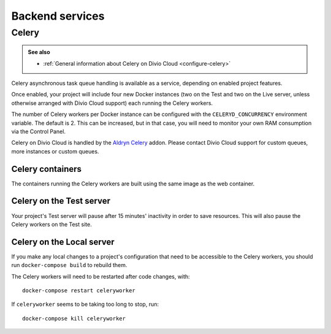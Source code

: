 .. _backend-services:

Backend services
==================

.. _celery:

Celery
------

..  admonition:: See also

    * :ref:`General information about Celery on Divio Cloud <configure-celery>`

Celery asynchronous task queue handling is available as a service, depending on
enabled project features.

Once enabled, your project will include four new Docker instances (two on the
Test and two on the Live server, unless otherwise arranged with Divio Cloud
support) each running the Celery workers.

The number of Celery workers per Docker instance can be configured with the
``CELERYD_CONCURRENCY`` environment variable. The default is 2. This can be
increased, but in that case, you will need to monitor your own RAM consumption
via the Control Panel.

Celery on Divio Cloud is handled by the `Aldryn Celery
<https://github.com/aldryn/aldryn-celery/blob/master/aldryn_config.py>`_ addon.
Please contact Divio Cloud support for custom queues, more instances or custom
queues.


Celery containers
~~~~~~~~~~~~~~~~~

The containers running the Celery workers are built using the same image as the
web container.


Celery on the Test server
~~~~~~~~~~~~~~~~~~~~~~~~~

Your project's Test server will pause after 15 minutes' inactivity in order to
save resources. This will also pause the Celery workers on the Test site.


Celery on the Local server
~~~~~~~~~~~~~~~~~~~~~~~~~~

If you make any local changes to a project's configuration that need to be
accessible to the Celery workers, you should run ``docker-compose build`` to
rebuild them.

The Celery workers will need to be restarted after code changes, with::

    docker-compose restart celeryworker

If ``celeryworker`` seems to be taking too long to stop, run::

    docker-compose kill celeryworker

